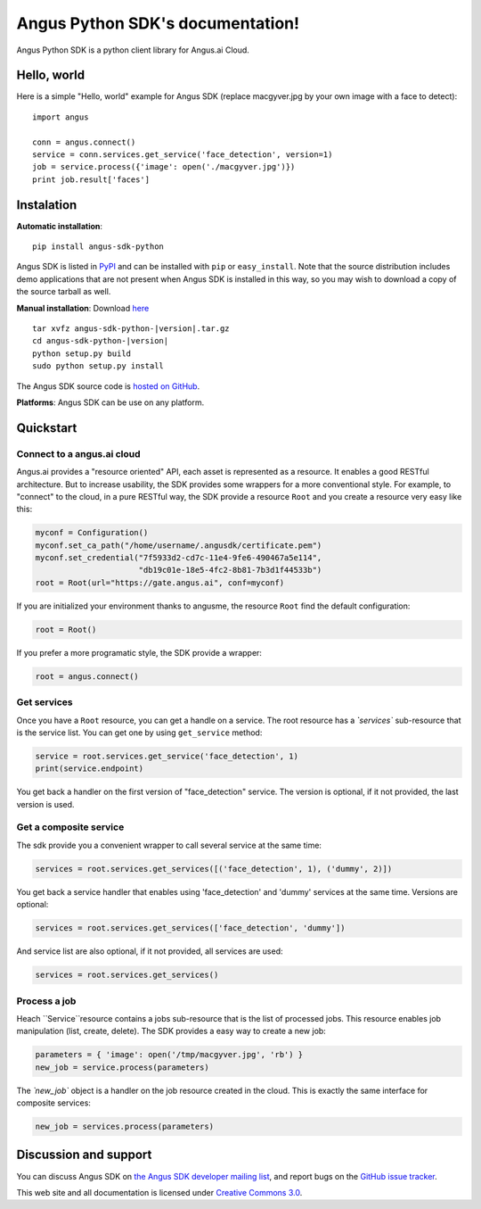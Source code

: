 .. Angus Python SDK documentation master file, created by
   sphinx-quickstart on Mon Mar 30 23:21:16 2015.
   You can adapt this file completely to your liking, but it should at least
   contain the root `toctree` directive.

Angus Python SDK's documentation!
=================================

Angus Python SDK is a python client library for Angus.ai Cloud.

Hello, world
------------

Here is a simple "Hello, world" example for Angus SDK (replace macgyver.jpg by your own image with a face to detect)::

     import angus

     conn = angus.connect()
     service = conn.services.get_service('face_detection', version=1)
     job = service.process({'image': open('./macgyver.jpg')})
     print job.result['faces']

Instalation
-----------

**Automatic installation**::

  pip install angus-sdk-python

Angus SDK is listed in `PyPI <http://pypi.python.org/pypi/angus-sdk-python>`_ and
can be installed with ``pip`` or ``easy_install``.  Note that the
source distribution includes demo applications that are not present
when Angus SDK is installed in this way, so you may wish to download a
copy of the source tarball as well.

**Manual installation**: Download `here <https://pypi.python.org/packages/source/a/angus-sdk-python/angus-sdk-python-0.0.2.tar.gz>`_

.. parsed-literal::

   tar xvfz angus-sdk-python-|version|.tar.gz
   cd angus-sdk-python-|version|
   python setup.py build
   sudo python setup.py install

The Angus SDK source code is `hosted on GitHub <https://github.com/angus-ai/angus-sdk-python>`_.

**Platforms**: Angus SDK can be use on any platform.

Quickstart
----------

Connect to a angus.ai cloud
+++++++++++++++++++++++++++

Angus.ai provides a "resource oriented" API, each asset is represented as a
resource. It enables a good RESTful architecture.
But to increase usability, the SDK provides some wrappers for a more conventional
style. For example, to "connect" to the cloud, in a pure RESTful way, the SDK
provide a resource ``Root`` and you create a resource very easy like this:

.. code-block:: python

   myconf = Configuration()
   myconf.set_ca_path("/home/username/.angusdk/certificate.pem")
   myconf.set_credential("7f5933d2-cd7c-11e4-9fe6-490467a5e114",
                         "db19c01e-18e5-4fc2-8b81-7b3d1f44533b")
   root = Root(url="https://gate.angus.ai", conf=myconf)

If you are initialized your environment thanks to angusme, the resource ``Root``
find the default configuration:

.. code-block:: python

   root = Root()

If you prefer a more programatic style, the SDK provide a wrapper:

.. code-block:: python

   root = angus.connect()

Get services
++++++++++++

Once you have a ``Root`` resource, you can get a handle on a service. The
root resource has a `̀`services`` sub-resource that is the service list.
You can get one by using ``get_service`` method:

.. code-block:: python

   service = root.services.get_service('face_detection', 1)
   print(service.endpoint)

You get back a handler on the first version of "face_detection" service.
The version is optional, if it not provided, the last version is used.

Get a composite service
+++++++++++++++++++++++

The sdk provide you a convenient wrapper to call several service
at the same time:

.. code-block:: python

   services = root.services.get_services([('face_detection', 1), ('dummy', 2)])

You get back a service handler that enables using 'face_detection' and 'dummy'
services at the same time.
Versions are optional:

.. code-block:: python

   services = root.services.get_services(['face_detection', 'dummy'])

And service list are also optional, if it not provided, all services are used:

.. code-block:: python

   services = root.services.get_services()


Process a job
+++++++++++++

Heach `̀ Service`̀  resource contains a jobs sub-resource that is the list of
processed jobs. This resource enables job manipulation (list, create, delete).
The SDK provides a easy way to create a new job:

.. code-block:: python

   parameters = { 'image': open('/tmp/macgyver.jpg', 'rb') }
   new_job = service.process(parameters)

The `̀ new_job`` object is a handler on the job resource created in the cloud.
This is exactly the same interface for composite services:

.. code-block:: python

   new_job = services.process(parameters)


Discussion and support
----------------------

You can discuss Angus SDK on `the Angus SDK developer mailing list <http://groups.google.com/group/angus-sdk-python>`_, and report bugs on the `GitHub issue tracker <https://github.com/angus-ai/angus-sdk-python/issues>`_.

This web site and all documentation is licensed under `Creative
Commons 3.0 <http://creativecommons.org/licenses/by/3.0/>`_.
